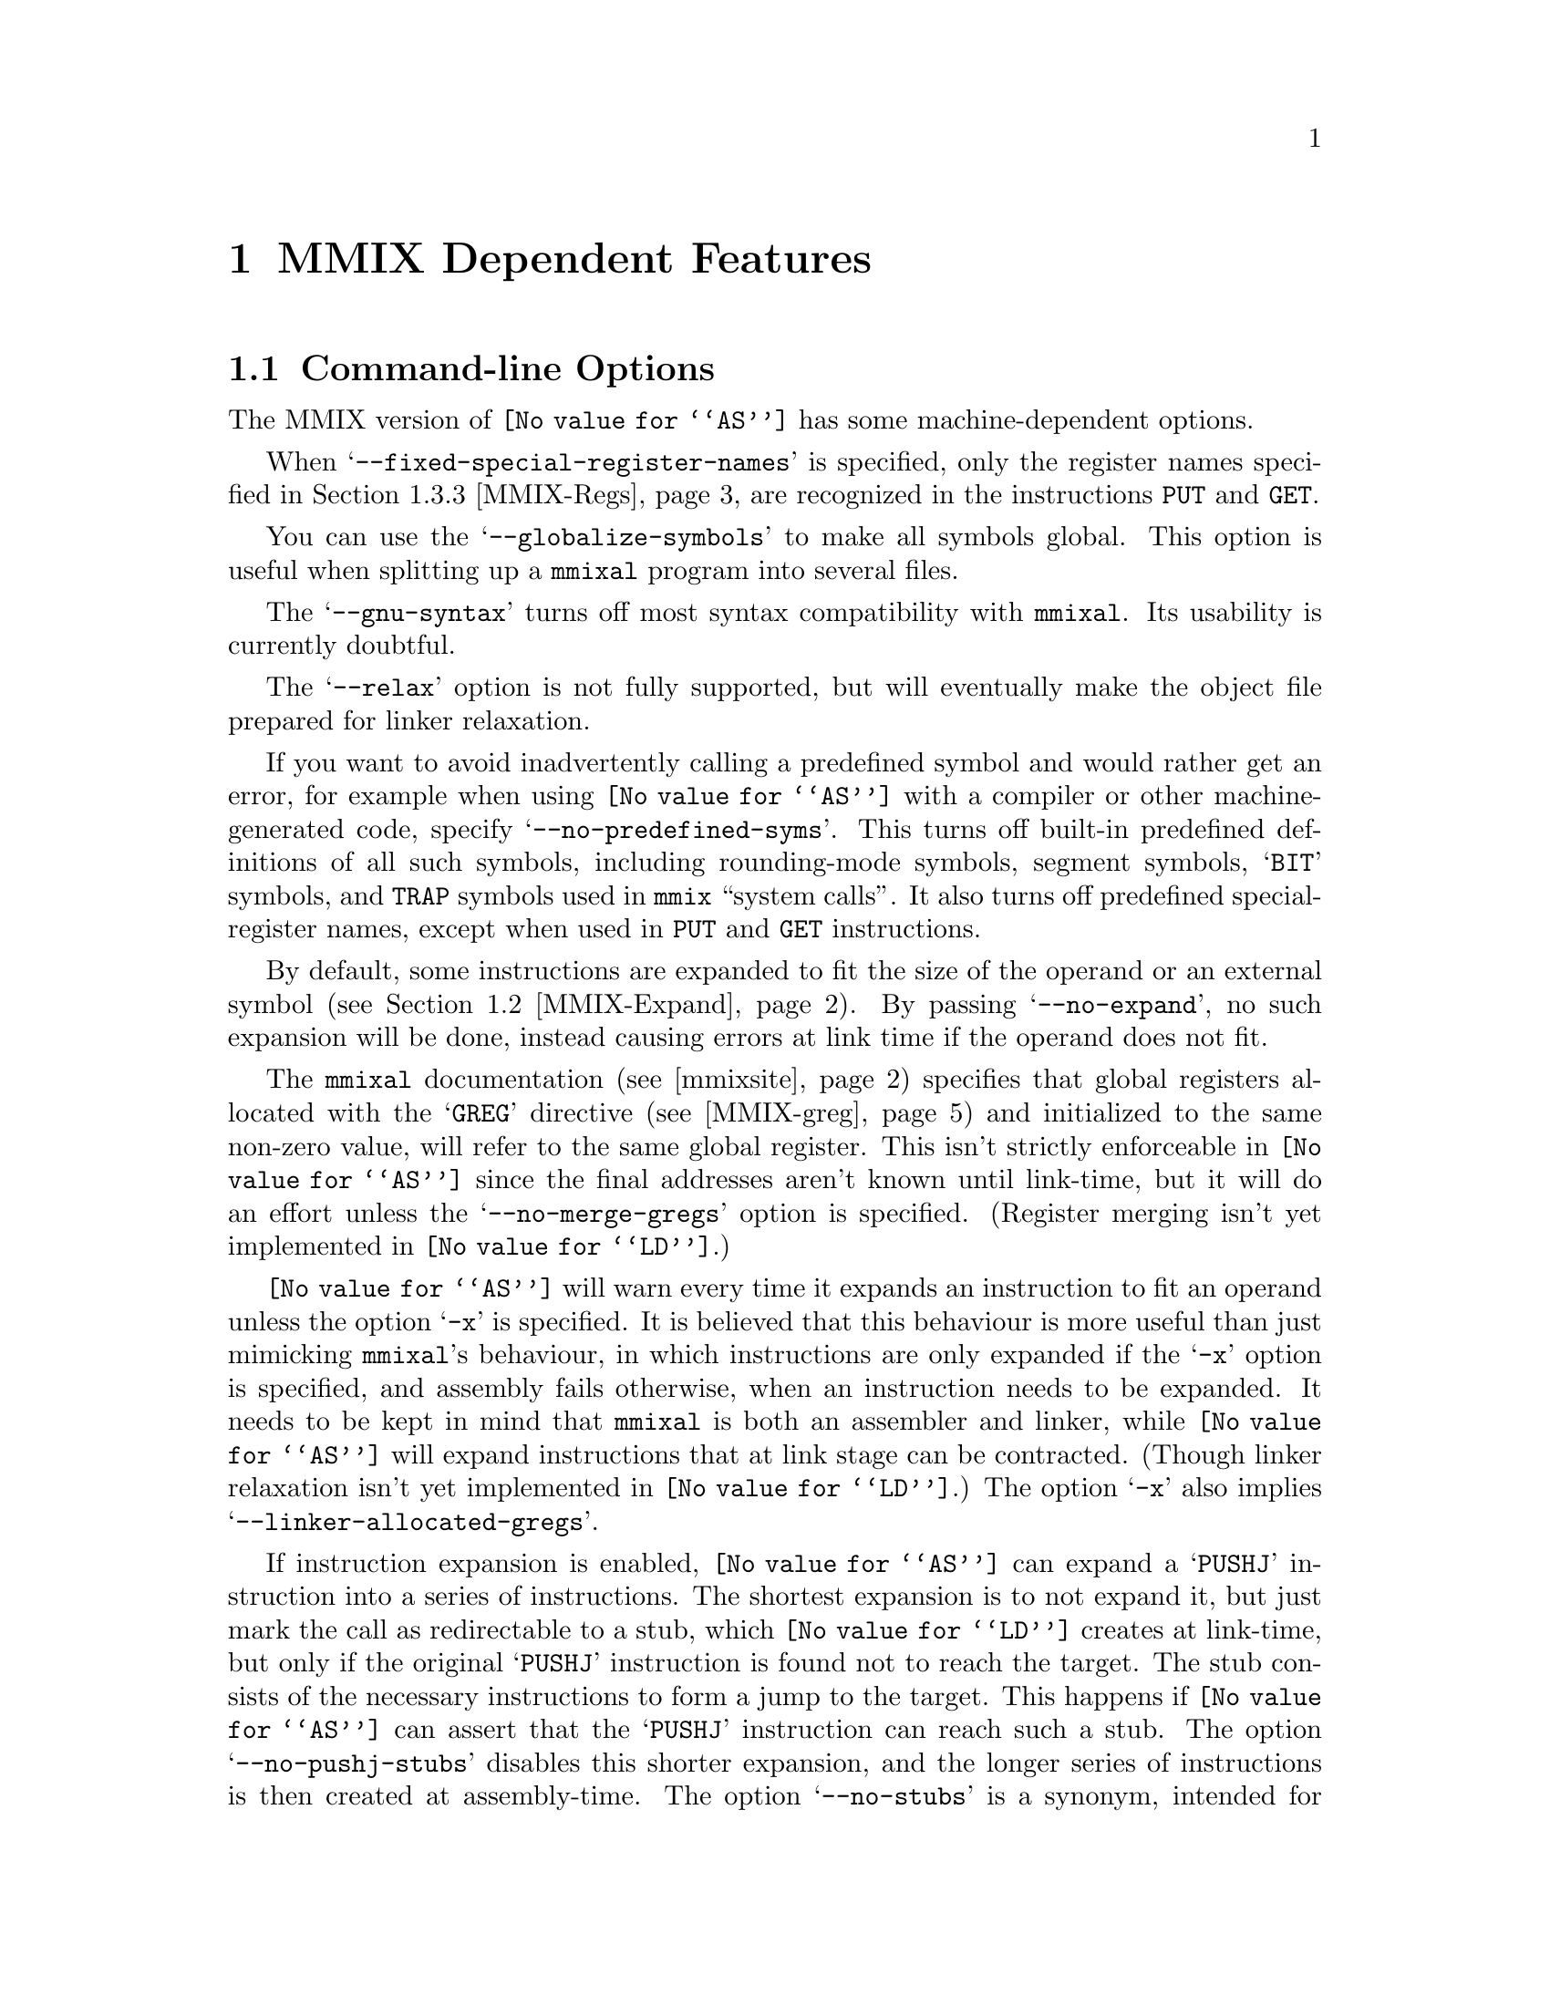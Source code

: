 @c Copyright (C) 2001-2021 Free Software Foundation, Inc.
@c This is part of the GAS manual.
@c For copying conditions, see the file as.texinfo.
@c MMIX description by Hans-Peter Nilsson, hp@bitrange.com
@ifset GENERIC
@page
@node MMIX-Dependent
@chapter MMIX Dependent Features
@end ifset
@ifclear GENERIC
@node Machine Dependencies
@chapter MMIX Dependent Features
@end ifclear

@cindex MMIX support
@menu
* MMIX-Opts::              Command-line Options
* MMIX-Expand::            Instruction expansion
* MMIX-Syntax::            Syntax
* MMIX-mmixal::		   Differences to @code{mmixal} syntax and semantics
@end menu

@node MMIX-Opts
@section Command-line Options

@cindex options, MMIX
@cindex MMIX options
The MMIX version of @code{@value{AS}} has some machine-dependent options.

@cindex @samp{--fixed-special-register-names} command-line option, MMIX
When @samp{--fixed-special-register-names} is specified, only the register
names specified in @ref{MMIX-Regs} are recognized in the instructions
@code{PUT} and @code{GET}.

@cindex @samp{--globalize-symbols} command-line option, MMIX
You can use the @samp{--globalize-symbols} to make all symbols global.
This option is useful when splitting up a @code{mmixal} program into
several files.

@cindex @samp{--gnu-syntax} command-line option, MMIX
The @samp{--gnu-syntax} turns off most syntax compatibility with
@code{mmixal}.  Its usability is currently doubtful.

@cindex @samp{--relax} command-line option, MMIX
The @samp{--relax} option is not fully supported, but will eventually make
the object file prepared for linker relaxation.

@cindex @samp{--no-predefined-syms} command-line option, MMIX
If you want to avoid inadvertently calling a predefined symbol and would
rather get an error, for example when using @code{@value{AS}} with a
compiler or other machine-generated code, specify
@samp{--no-predefined-syms}.  This turns off built-in predefined
definitions of all such symbols, including rounding-mode symbols, segment
symbols, @samp{BIT} symbols, and @code{TRAP} symbols used in @code{mmix}
``system calls''.  It also turns off predefined special-register names,
except when used in @code{PUT} and @code{GET} instructions.

@cindex @samp{--no-expand} command-line option, MMIX
By default, some instructions are expanded to fit the size of the operand
or an external symbol (@pxref{MMIX-Expand}).  By passing
@samp{--no-expand}, no such expansion will be done, instead causing errors
at link time if the operand does not fit.

@cindex @samp{--no-merge-gregs} command-line option, MMIX
The @code{mmixal} documentation (@pxref{mmixsite}) specifies that global
registers allocated with the @samp{GREG} directive (@pxref{MMIX-greg}) and
initialized to the same non-zero value, will refer to the same global
register.  This isn't strictly enforceable in @code{@value{AS}} since the
final addresses aren't known until link-time, but it will do an effort
unless the @samp{--no-merge-gregs} option is specified.  (Register merging
isn't yet implemented in @code{@value{LD}}.)

@cindex @samp{-x} command-line option, MMIX
@code{@value{AS}} will warn every time it expands an instruction to fit an
operand unless the option @samp{-x} is specified.  It is believed that
this behaviour is more useful than just mimicking @code{mmixal}'s
behaviour, in which instructions are only expanded if the @samp{-x} option
is specified, and assembly fails otherwise, when an instruction needs to
be expanded.  It needs to be kept in mind that @code{mmixal} is both an
assembler and linker, while @code{@value{AS}} will expand instructions
that at link stage can be contracted.  (Though linker relaxation isn't yet
implemented in @code{@value{LD}}.)  The option @samp{-x} also implies
@samp{--linker-allocated-gregs}.

@cindex @samp{--no-pushj-stubs} command-line option, MMIX
@cindex @samp{--no-stubs} command-line option, MMIX
If instruction expansion is enabled, @code{@value{AS}} can expand a
@samp{PUSHJ} instruction into a series of instructions.  The shortest
expansion is to not expand it, but just mark the call as redirectable to a
stub, which @code{@value{LD}} creates at link-time, but only if the
original @samp{PUSHJ} instruction is found not to reach the target.  The
stub consists of the necessary instructions to form a jump to the target.
This happens if @code{@value{AS}} can assert that the @samp{PUSHJ}
instruction can reach such a stub.  The option @samp{--no-pushj-stubs}
disables this shorter expansion, and the longer series of instructions is
then created at assembly-time.  The option @samp{--no-stubs} is a synonym,
intended for compatibility with future releases, where generation of stubs
for other instructions may be implemented.

@cindex @samp{--linker-allocated-gregs} command-line option, MMIX
Usually a two-operand-expression (@pxref{GREG-base}) without a matching
@samp{GREG} directive is treated as an error by @code{@value{AS}}.  When
the option @samp{--linker-allocated-gregs} is in effect, they are instead
passed through to the linker, which will allocate as many global registers
as is needed.

@node MMIX-Expand
@section Instruction expansion

@cindex instruction expansion, MMIX
When @code{@value{AS}} encounters an instruction with an operand that is
either not known or does not fit the operand size of the instruction,
@code{@value{AS}} (and @code{@value{LD}}) will expand the instruction into
a sequence of instructions semantically equivalent to the operand fitting
the instruction.  Expansion will take place for the following
instructions:

@table @asis
@item @samp{GETA}
Expands to a sequence of four instructions: @code{SETL}, @code{INCML},
@code{INCMH} and @code{INCH}.  The operand must be a multiple of four.
@item Conditional branches
A branch instruction is turned into a branch with the complemented
condition and prediction bit over five instructions; four instructions
setting @code{$255} to the operand value, which like with @code{GETA} must
be a multiple of four, and a final @code{GO $255,$255,0}.
@item @samp{PUSHJ}
Similar to expansion for conditional branches; four instructions set
@code{$255} to the operand value, followed by a @code{PUSHGO $255,$255,0}.
@item @samp{JMP}
Similar to conditional branches and @code{PUSHJ}.  The final instruction
is @code{GO $255,$255,0}.
@end table

The linker @code{@value{LD}} is expected to shrink these expansions for
code assembled with @samp{--relax} (though not currently implemented).

@node MMIX-Syntax
@section Syntax

The assembly syntax is supposed to be upward compatible with that
described in Sections 1.3 and 1.4 of @samp{The Art of Computer
Programming, Volume 1}.  Draft versions of those chapters as well as other
MMIX information is located at
@anchor{mmixsite}@url{http://www-cs-faculty.stanford.edu/~knuth/mmix-news.html}.
Most code examples from the mmixal package located there should work
unmodified when assembled and linked as single files, with a few
noteworthy exceptions (@pxref{MMIX-mmixal}).

Before an instruction is emitted, the current location is aligned to the
next four-byte boundary.  If a label is defined at the beginning of the
line, its value will be the aligned value.

In addition to the traditional hex-prefix @samp{0x}, a hexadecimal number
can also be specified by the prefix character @samp{#}.

After all operands to an MMIX instruction or directive have been
specified, the rest of the line is ignored, treated as a comment.

@menu
* MMIX-Chars::		        Special Characters
* MMIX-Symbols::		Symbols
* MMIX-Regs::			Register Names
* MMIX-Pseudos::		Assembler Directives
@end menu

@node MMIX-Chars
@subsection Special Characters
@cindex line comment characters, MMIX
@cindex MMIX line comment characters

The characters @samp{*} and @samp{#} are line comment characters; each
start a comment at the beginning of a line, but only at the beginning of a
line.  A @samp{#} prefixes a hexadecimal number if found elsewhere on a
line.  If a @samp{#} appears at the start of a line the whole line is
treated as a comment, but the line can also act as a logical line
number directive (@pxref{Comments}) or a preprocessor control command
(@pxref{Preprocessing}).

Two other characters, @samp{%} and @samp{!}, each start a comment anywhere
on the line.  Thus you can't use the @samp{modulus} and @samp{not}
operators in expressions normally associated with these two characters.

A @samp{;} is a line separator, treated as a new-line, so separate
instructions can be specified on a single line.

@node MMIX-Symbols
@subsection Symbols
The character @samp{:} is permitted in identifiers.  There are two
exceptions to it being treated as any other symbol character: if a symbol
begins with @samp{:}, it means that the symbol is in the global namespace
and that the current prefix should not be prepended to that symbol
(@pxref{MMIX-prefix}).  The @samp{:} is then not considered part of the
symbol.  For a symbol in the label position (first on a line), a @samp{:}
at the end of a symbol is silently stripped off.  A label is permitted,
but not required, to be followed by a @samp{:}, as with many other
assembly formats.

The character @samp{@@} in an expression, is a synonym for @samp{.}, the
current location.

In addition to the common forward and backward local symbol formats
(@pxref{Symbol Names}), they can be specified with upper-case @samp{B} and
@samp{F}, as in @samp{8B} and @samp{9F}.  A local label defined for the
current position is written with a @samp{H} appended to the number:
@smallexample
3H LDB $0,$1,2
@end smallexample
This and traditional local-label formats cannot be mixed: a label must be
defined and referred to using the same format.

There's a minor caveat: just as for the ordinary local symbols, the local
symbols are translated into ordinary symbols using control characters are
to hide the ordinal number of the symbol.  Unfortunately, these symbols
are not translated back in error messages.  Thus you may see confusing
error messages when local symbols are used.  Control characters
@samp{\003} (control-C) and @samp{\004} (control-D) are used for the
MMIX-specific local-symbol syntax.

The symbol @samp{Main} is handled specially; it is always global.

By defining the symbols @samp{__.MMIX.start..text} and
@samp{__.MMIX.start..data}, the address of respectively the @samp{.text}
and @samp{.data} segments of the final program can be defined, though when
linking more than one object file, the code or data in the object file
containing the symbol is not guaranteed to be start at that position; just
the final executable.  @xref{MMIX-loc}.

@node MMIX-Regs
@subsection Register names
@cindex register names, MMIX
@cindex MMIX register names

Local and global registers are specified as @samp{$0} to @samp{$255}.
The recognized special register names are @samp{rJ}, @samp{rA}, @samp{rB},
@samp{rC}, @samp{rD}, @samp{rE}, @samp{rF}, @samp{rG}, @samp{rH},
@samp{rI}, @samp{rK}, @samp{rL}, @samp{rM}, @samp{rN}, @samp{rO},
@samp{rP}, @samp{rQ}, @samp{rR}, @samp{rS}, @samp{rT}, @samp{rU},
@samp{rV}, @samp{rW}, @samp{rX}, @samp{rY}, @samp{rZ}, @samp{rBB},
@samp{rTT}, @samp{rWW}, @samp{rXX}, @samp{rYY} and @samp{rZZ}.  A leading
@samp{:} is optional for special register names.

Local and global symbols can be equated to register names and used in
place of ordinary registers.

Similarly for special registers, local and global symbols can be used.
Also, symbols equated from numbers and constant expressions are allowed in
place of a special register, except when either of the options
@code{--no-predefined-syms} and @code{--fixed-special-register-names} are
specified.  Then only the special register names above are allowed for the
instructions having a special register operand; @code{GET} and @code{PUT}.

@node MMIX-Pseudos
@subsection Assembler Directives
@cindex assembler directives, MMIX
@cindex pseudo-ops, MMIX
@cindex MMIX assembler directives
@cindex MMIX pseudo-ops

@table @code
@item LOC
@cindex assembler directive LOC, MMIX
@cindex pseudo-op LOC, MMIX
@cindex MMIX assembler directive LOC
@cindex MMIX pseudo-op LOC

@anchor{MMIX-loc}
The @code{LOC} directive sets the current location to the value of the
operand field, which may include changing sections.  If the operand is a
constant, the section is set to either @code{.data} if the value is
@code{0x2000000000000000} or larger, else it is set to @code{.text}.
Within a section, the current location may only be changed to
monotonically higher addresses.  A LOC expression must be a previously
defined symbol or a ``pure'' constant.

An example, which sets the label @var{prev} to the current location, and
updates the current location to eight bytes forward:
@smallexample
prev LOC @@+8
@end smallexample

When a LOC has a constant as its operand, a symbol
@code{__.MMIX.start..text} or @code{__.MMIX.start..data} is defined
depending on the address as mentioned above.  Each such symbol is
interpreted as special by the linker, locating the section at that
address.  Note that if multiple files are linked, the first object file
with that section will be mapped to that address (not necessarily the file
with the LOC definition).

@item LOCAL
@cindex assembler directive LOCAL, MMIX
@cindex pseudo-op LOCAL, MMIX
@cindex MMIX assembler directive LOCAL
@cindex MMIX pseudo-op LOCAL

@anchor{MMIX-local}
Example:
@smallexample
 LOCAL external_symbol
 LOCAL 42
 .local asymbol
@end smallexample

This directive-operation generates a link-time assertion that the operand
does not correspond to a global register.  The operand is an expression
that at link-time resolves to a register symbol or a number.  A number is
treated as the register having that number.  There is one restriction on
the use of this directive: the pseudo-directive must be placed in a
section with contents, code or data.

@item IS
@cindex assembler directive IS, MMIX
@cindex pseudo-op IS, MMIX
@cindex MMIX assembler directive IS
@cindex MMIX pseudo-op IS

@anchor{MMIX-is}
The @code{IS} directive:
@smallexample
asymbol IS an_expression
@end smallexample
sets the symbol @samp{asymbol} to @samp{an_expression}.  A symbol may not
be set more than once using this directive.  Local labels may be set using
this directive, for example:
@smallexample
5H IS @@+4
@end smallexample

@item GREG
@cindex assembler directive GREG, MMIX
@cindex pseudo-op GREG, MMIX
@cindex MMIX assembler directive GREG
@cindex MMIX pseudo-op GREG

@anchor{MMIX-greg}
This directive reserves a global register, gives it an initial value and
optionally gives it a symbolic name.  Some examples:

@smallexample
areg GREG
breg GREG data_value
     GREG data_buffer
     .greg creg, another_data_value
@end smallexample

The symbolic register name can be used in place of a (non-special)
register.  If a value isn't provided, it defaults to zero.  Unless the
option @samp{--no-merge-gregs} is specified, non-zero registers allocated
with this directive may be eliminated by @code{@value{AS}}; another
register with the same value used in its place.
Any of the instructions
@samp{CSWAP},
@samp{GO},
@samp{LDA},
@samp{LDBU},
@samp{LDB},
@samp{LDHT},
@samp{LDOU},
@samp{LDO},
@samp{LDSF},
@samp{LDTU},
@samp{LDT},
@samp{LDUNC},
@samp{LDVTS},
@samp{LDWU},
@samp{LDW},
@samp{PREGO},
@samp{PRELD},
@samp{PREST},
@samp{PUSHGO},
@samp{STBU},
@samp{STB},
@samp{STCO},
@samp{STHT},
@samp{STOU},
@samp{STSF},
@samp{STTU},
@samp{STT},
@samp{STUNC},
@samp{SYNCD},
@samp{SYNCID},
can have a value nearby @anchor{GREG-base}an initial value in place of its
second and third operands.  Here, ``nearby'' is defined as within the
range 0@dots{}255 from the initial value of such an allocated register.

@smallexample
buffer1 BYTE 0,0,0,0,0
buffer2 BYTE 0,0,0,0,0
 @dots{}
 GREG buffer1
 LDOU $42,buffer2
@end smallexample
In the example above, the @samp{Y} field of the @code{LDOUI} instruction
(LDOU with a constant Z) will be replaced with the global register
allocated for @samp{buffer1}, and the @samp{Z} field will have the value
5, the offset from @samp{buffer1} to @samp{buffer2}.  The result is
equivalent to this code:
@smallexample
buffer1 BYTE 0,0,0,0,0
buffer2 BYTE 0,0,0,0,0
 @dots{}
tmpreg GREG buffer1
 LDOU $42,tmpreg,(buffer2-buffer1)
@end smallexample

Global registers allocated with this directive are allocated in order
higher-to-lower within a file.  Other than that, the exact order of
register allocation and elimination is undefined.  For example, the order
is undefined when more than one file with such directives are linked
together.  With the options @samp{-x} and @samp{--linker-allocated-gregs},
@samp{GREG} directives for two-operand cases like the one mentioned above
can be omitted.  Sufficient global registers will then be allocated by the
linker.

@item BYTE
@cindex assembler directive BYTE, MMIX
@cindex pseudo-op BYTE, MMIX
@cindex MMIX assembler directive BYTE
@cindex MMIX pseudo-op BYTE

@anchor{MMIX-byte}
The @samp{BYTE} directive takes a series of operands separated by a comma.
If an operand is a string (@pxref{Strings}), each character of that string
is emitted as a byte.  Other operands must be constant expressions without
forward references, in the range 0@dots{}255.  If you need operands having
expressions with forward references, use @samp{.byte} (@pxref{Byte}).  An
operand can be omitted, defaulting to a zero value.

@item WYDE
@itemx TETRA
@itemx OCTA
@cindex assembler directive WYDE, MMIX
@cindex pseudo-op WYDE, MMIX
@cindex MMIX assembler directive WYDE
@cindex MMIX pseudo-op WYDE
@cindex assembler directive TETRA, MMIX
@cindex pseudo-op TETRA, MMIX
@cindex MMIX assembler directive TETRA
@cindex MMIX pseudo-op TETRA
@cindex assembler directive OCTA, MMIX
@cindex pseudo-op OCTA, MMIX
@cindex MMIX assembler directive OCTA
@cindex MMIX pseudo-op OCTA

@anchor{MMIX-constants}
The directives @samp{WYDE}, @samp{TETRA} and @samp{OCTA} emit constants of
two, four and eight bytes size respectively.  Before anything else happens
for the directive, the current location is aligned to the respective
constant-size boundary.  If a label is defined at the beginning of the
line, its value will be that after the alignment.  A single operand can be
omitted, defaulting to a zero value emitted for the directive.  Operands
can be expressed as strings (@pxref{Strings}), in which case each
character in the string is emitted as a separate constant of the size
indicated by the directive.

@item PREFIX
@cindex assembler directive PREFIX, MMIX
@cindex pseudo-op PREFIX, MMIX
@cindex MMIX assembler directive PREFIX
@cindex MMIX pseudo-op PREFIX

@anchor{MMIX-prefix}
The @samp{PREFIX} directive sets a symbol name prefix to be prepended to
all symbols (except local symbols, @pxref{MMIX-Symbols}), that are not
prefixed with @samp{:}, until the next @samp{PREFIX} directive.  Such
prefixes accumulate.  For example,
@smallexample
 PREFIX a
 PREFIX b
c IS 0
@end smallexample
defines a symbol @samp{abc} with the value 0.

@item BSPEC
@itemx ESPEC
@cindex assembler directive BSPEC, MMIX
@cindex pseudo-op BSPEC, MMIX
@cindex MMIX assembler directive BSPEC
@cindex MMIX pseudo-op BSPEC
@cindex assembler directive ESPEC, MMIX
@cindex pseudo-op ESPEC, MMIX
@cindex MMIX assembler directive ESPEC
@cindex MMIX pseudo-op ESPEC

@anchor{MMIX-spec}
A pair of @samp{BSPEC} and @samp{ESPEC} directives delimit a section of
special contents (without specified semantics).  Example:
@smallexample
 BSPEC 42
 TETRA 1,2,3
 ESPEC
@end smallexample
The single operand to @samp{BSPEC} must be number in the range
0@dots{}255.  The @samp{BSPEC} number 80 is used by the GNU binutils
implementation.
@end table

@node MMIX-mmixal
@section Differences to @code{mmixal}
@cindex mmixal differences
@cindex differences, mmixal

The binutils @code{@value{AS}} and @code{@value{LD}} combination has a few
differences in function compared to @code{mmixal} (@pxref{mmixsite}).

The replacement of a symbol with a GREG-allocated register
(@pxref{GREG-base}) is not handled the exactly same way in
@code{@value{AS}} as in @code{mmixal}.  This is apparent in the
@code{mmixal} example file @code{inout.mms}, where different registers
with different offsets, eventually yielding the same address, are used in
the first instruction.  This type of difference should however not affect
the function of any program unless it has specific assumptions about the
allocated register number.

Line numbers (in the @samp{mmo} object format) are currently not
supported.

Expression operator precedence is not that of mmixal: operator precedence
is that of the C programming language.  It's recommended to use
parentheses to explicitly specify wanted operator precedence whenever more
than one type of operators are used.

The serialize unary operator @code{&}, the fractional division operator
@samp{//}, the logical not operator @code{!} and the modulus operator
@samp{%} are not available.

Symbols are not global by default, unless the option
@samp{--globalize-symbols} is passed.  Use the @samp{.global} directive to
globalize symbols (@pxref{Global}).

Operand syntax is a bit stricter with @code{@value{AS}} than
@code{mmixal}.  For example, you can't say @code{addu 1,2,3}, instead you
must write @code{addu $1,$2,3}.

You can't LOC to a lower address than those already visited
(i.e., ``backwards'').

A LOC directive must come before any emitted code.

Predefined symbols are visible as file-local symbols after use.  (In the
ELF file, that is---the linked mmo file has no notion of a file-local
symbol.)

Some mapping of constant expressions to sections in LOC expressions is
attempted, but that functionality is easily confused and should be avoided
unless compatibility with @code{mmixal} is required.  A LOC expression to
@samp{0x2000000000000000} or higher, maps to the @samp{.data} section and
lower addresses map to the @samp{.text} section (@pxref{MMIX-loc}).

The code and data areas are each contiguous.  Sparse programs with
far-away LOC directives will take up the same amount of space as a
contiguous program with zeros filled in the gaps between the LOC
directives.  If you need sparse programs, you might try and get the wanted
effect with a linker script and splitting up the code parts into sections
(@pxref{Section}).  Assembly code for this, to be compatible with
@code{mmixal}, would look something like:
@smallexample
 .if 0
 LOC away_expression
 .else
 .section away,"ax"
 .fi
@end smallexample
@code{@value{AS}} will not execute the LOC directive and @code{mmixal}
ignores the lines with @code{.}.  This construct can be used generally to
help compatibility.

Symbols can't be defined twice--not even to the same value.

Instruction mnemonics are recognized case-insensitive, though the
@samp{IS} and @samp{GREG} pseudo-operations must be specified in
upper-case characters.

There's no unicode support.

The following is a list of programs in @samp{mmix.tar.gz}, available at
@url{http://www-cs-faculty.stanford.edu/~knuth/mmix-news.html}, last
checked with the version dated 2001-08-25 (md5sum
c393470cfc86fac040487d22d2bf0172) that assemble with @code{mmixal} but do
not assemble with @code{@value{AS}}:

@table @code
@item silly.mms
LOC to a previous address.
@item sim.mms
Redefines symbol @samp{Done}.
@item test.mms
Uses the serial operator @samp{&}.
@end table
